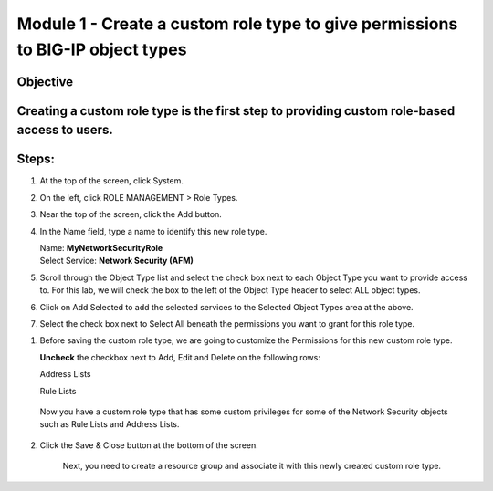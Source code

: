 Module 1 - Create a custom role type to give permissions to BIG-IP object types
~~~~~~~~~~~~~~~~~~~~~~~~~~~~~~~~~~~~~~~~~~~~~~~~~~~~~~~~~~~~~~~~~~~~~~~~~~~~~~~

Objective
^^^^^^^^^

Creating a custom role type is the first step to providing custom role-based access to users.
^^^^^^^^^^^^^^^^^^^^^^^^^^^^^^^^^^^^^^^^^^^^^^^^^^^^^^^^^^^^^^^^^^^^^^^^^^^^^^^^^^^^^^^^^^^^^

|image2|

Steps:
^^^^^^

1. At the top of the screen, click System.

2. On the left, click ROLE MANAGEMENT > Role Types.

3. Near the top of the screen, click the Add button.

4. In the Name field, type a name to identify this new role type.

   | Name: **MyNetworkSecurityRole**
   | Select Service: **Network Security (AFM)**

5. Scroll through the Object Type list and select the check box next to
   each Object Type you want to provide access to. For this lab, we will
   check the box to the left of the Object Type header to select ALL
   object types.

6. Click on Add Selected to add the selected services to the Selected
   Object Types area at the above.

7. Select the check box next to Select All beneath the permissions you
   want to grant for this role type.

|image3|

1. Before saving the custom role type, we are going to customize the
   Permissions for this new custom role type.

   **Uncheck** the checkbox next to Add, Edit and Delete on the
   following rows:

   Address Lists

   Rule Lists

|image4|

|image5|

   Now you have a custom role type that has some custom privileges for
   some of the Network Security objects such as Rule Lists and Address
   Lists.

2. Click the Save & Close button at the bottom of the screen.

    Next, you need to create a resource group and associate it with this
    newly created custom role type.


.. |image2| image:: media/image2.png
   :width: 6.25000in
   :height: 0.70833in
.. |image3| image:: media/image3.png
   :width: 6.48750in
   :height: 3.00000in
.. |image4| image:: media/image4.png
   :width: 6.49583in
   :height: 2.77083in
.. |image5| image:: media/image5.png
   :width: 6.49167in
   :height: 2.75000in
